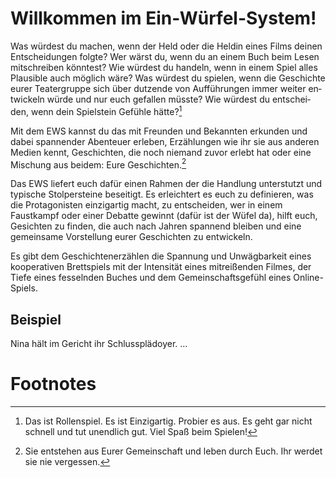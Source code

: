 #+title: 

#+latex: \includepdf{ewstitle}
#+toc: headlines 2

#+options: toc:nil
#+LANGUAGE: en
#+latex_class: memoir
#+latex_class_options: [twoside,a5paper]
#+LATEX_HEADER: \include{ews30setup}

* Willkommen im Ein-Würfel-System!

# TODO: Title in der Inhaltsangabe: Willkommen!

Was würdest du machen, wenn der Held oder die Heldin eines Films deinen Entscheidungen folgte? Wer wärst du, wenn du an einem Buch beim Lesen mitschreiben könntest? Wie würdest du handeln, wenn in einem Spiel alles Plausible auch möglich wäre? Was würdest du spielen, wenn die Geschichte eurer Teatergruppe sich über dutzende von Aufführungen immer weiter entwickeln würde und nur euch gefallen müsste? Wie würdest du entscheiden, wenn dein Spielstein Gefühle hätte?[fn:2]

Mit dem EWS kannst du das mit Freunden und Bekannten erkunden und dabei spannender Abenteuer erleben, Erzählungen wie ihr sie aus anderen Medien kennt, Geschichten, die noch niemand zuvor erlebt hat oder eine Mischung aus beidem: Eure Geschichten.[fn:1]

Das EWS liefert euch dafür einen Rahmen der die Handlung unterstutzt und typische Stolpersteine beseitigt. Es erleichtert es euch zu definieren, was die Protagonisten einzigartig macht, zu entscheiden, wer in einem Faustkampf oder einer Debatte gewinnt (dafür ist der Wüfel da), hilft euch, Gesichten zu finden, die auch nach Jahren spannend bleiben und eine gemeinsame Vorstellung eurer Geschichten zu entwickeln.

Es gibt dem Geschichtenerzählen die Spannung und Unwägbarkeit eines kooperativen Brettspiels mit der Intensität eines mitreißenden Filmes, der Tiefe eines fesselnden Buches und dem Gemeinschaftsgefühl eines Online-Spiels.

** Beispiel

Nina hält im Gericht ihr Schlussplädoyer. …


* Footnotes

[fn:1] Sie entstehen aus Eurer Gemeinschaft und leben durch Euch. Ihr werdet sie nie vergessen.

[fn:2] Das ist Rollenspiel. Es ist Einzigartig. Probier es aus. Es geht gar nicht schnell und tut unendlich gut. Viel Spaß beim Spielen!








